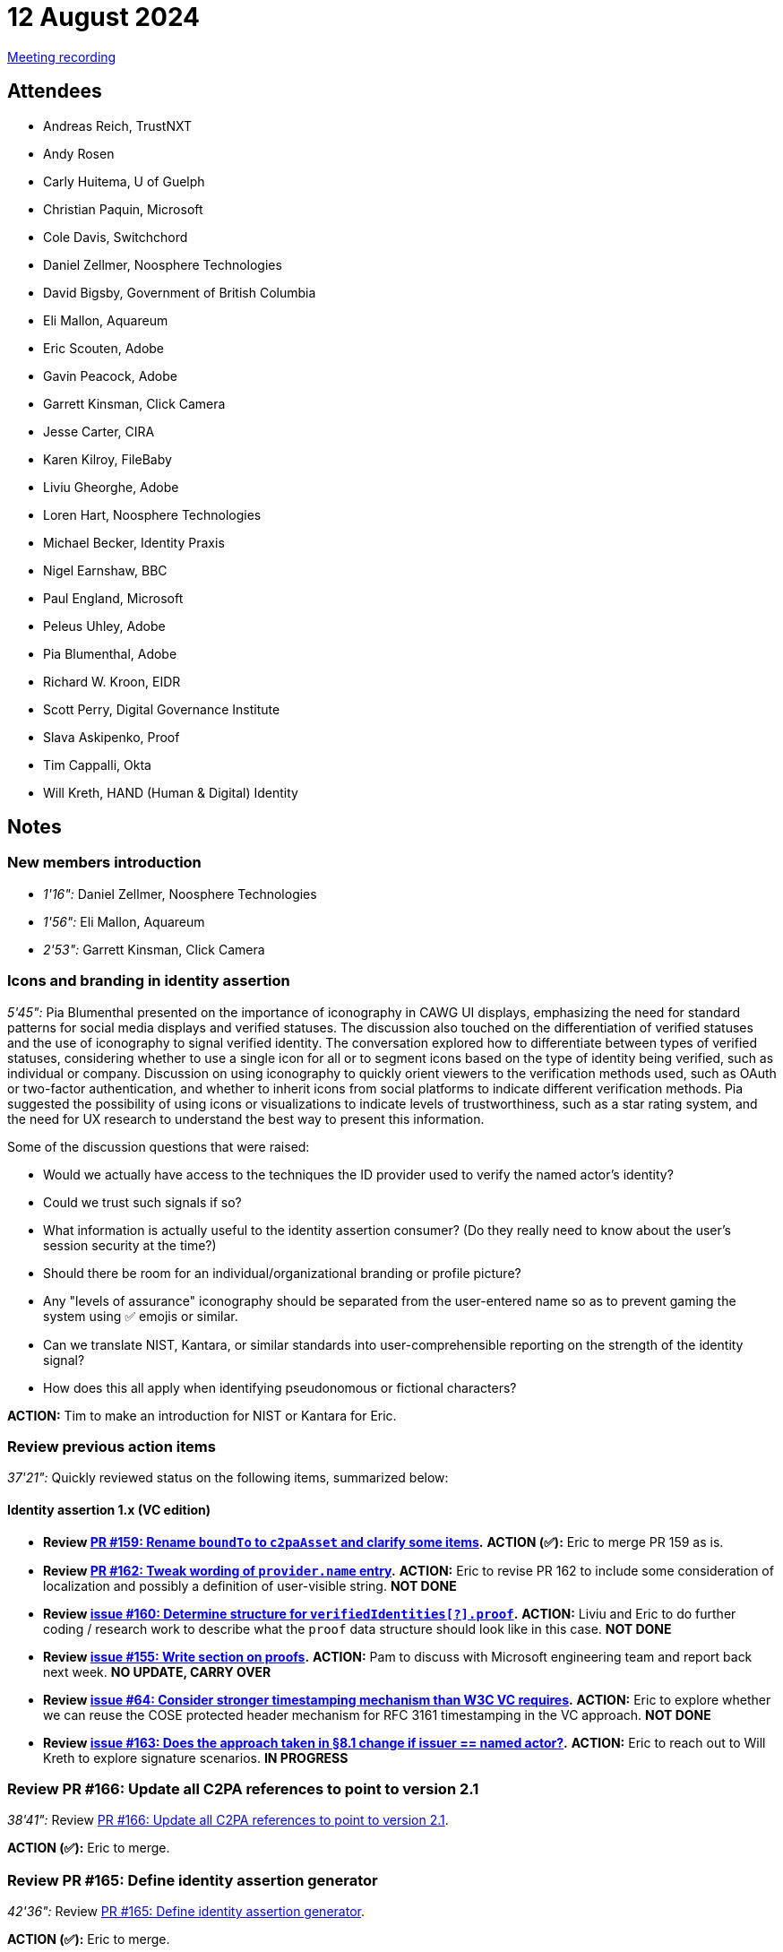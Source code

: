= 12 August 2024

link:https://youtu.be/tTN0d4uLvAY[Meeting recording]

== Attendees

* Andreas Reich, TrustNXT
* Andy Rosen
* Carly Huitema, U of Guelph
* Christian Paquin, Microsoft
* Cole Davis, Switchchord
* Daniel Zellmer, Noosphere Technologies
* David Bigsby, Government of British Columbia
* Eli Mallon, Aquareum
* Eric Scouten, Adobe
* Gavin Peacock, Adobe
* Garrett Kinsman, Click Camera
* Jesse Carter, CIRA
* Karen Kilroy, FileBaby
* Liviu Gheorghe, Adobe
* Loren Hart, Noosphere Technologies
* Michael Becker, Identity Praxis
* Nigel Earnshaw, BBC
* Paul England, Microsoft
* Peleus Uhley, Adobe
* Pia Blumenthal, Adobe
* Richard W. Kroon, EIDR
* Scott Perry, Digital Governance Institute
* Slava Askipenko, Proof
* Tim Cappalli, Okta
* Will Kreth, HAND (Human & Digital) Identity

== Notes

=== New members introduction

* _1'16":_ Daniel Zellmer, Noosphere Technologies
* _1'56":_ Eli Mallon, Aquareum
* _2'53":_ Garrett Kinsman, Click Camera

=== Icons and branding in identity assertion

_5'45":_ Pia Blumenthal presented on the importance of iconography in CAWG UI displays, emphasizing the need for standard patterns for social media displays and verified statuses. The discussion also touched on the differentiation of verified statuses and the use of iconography to signal verified identity. The conversation explored how to differentiate between types of verified statuses, considering whether to use a single icon for all or to segment icons based on the type of identity being verified, such as individual or company. Discussion on using iconography to quickly orient viewers to the verification methods used, such as OAuth or two-factor authentication, and whether to inherit icons from social platforms to indicate different verification methods. Pia suggested the possibility of using icons or visualizations to indicate levels of trustworthiness, such as a star rating system, and the need for UX research to understand the best way to present this information.

Some of the discussion questions that were raised:

* Would we actually have access to the techniques the ID provider used to verify the named actor’s identity?
* Could we trust such signals if so?
* What information is actually useful to the identity assertion consumer? (Do they really need to know about the user's session security at the time?)
* Should there be room for an individual/organizational branding or profile picture?
* Any "levels of assurance" iconography should be separated from the user-entered name so as to prevent gaming the system using ✅ emojis or similar.
* Can we translate NIST, Kantara, or similar standards into user-comprehensible reporting on the strength of the identity signal?
* How does this all apply when identifying pseudonomous or fictional characters?

*ACTION:* Tim to make an introduction for NIST or Kantara for Eric.

=== Review previous action items

_37'21":_ Quickly reviewed status on the following items, summarized below:

==== Identity assertion 1.x (VC edition)

* *Review link:https://github.com/creator-assertions/identity-assertion/pull/159[PR #159: Rename `boundTo` to `c2paAsset` and clarify some items].* *ACTION (✅):* Eric to merge PR 159 as is.
* *Review link:https://github.com/creator-assertions/identity-assertion/pull/162[PR #162: Tweak wording of `provider.name` entry].* *ACTION:* Eric to revise PR 162 to include some consideration of localization and possibly a definition of user-visible string. *NOT DONE*
* *Review link:https://github.com/creator-assertions/identity-assertion/issues/160[issue #160: Determine structure for `verifiedIdentities[?\].proof`].* *ACTION:* Liviu and Eric to do further coding / research work to describe what the `proof` data structure should look like in this case. *NOT DONE*
* *Review link:https://github.com/creator-assertions/identity-assertion/issues/155[issue #155: Write section on proofs].* *ACTION:* Pam to discuss with Microsoft engineering team and report back next week. *NO UPDATE, CARRY OVER*
* *Review link:https://github.com/creator-assertions/identity-assertion/issues/64[issue #64: Consider stronger timestamping mechanism than W3C VC requires].* *ACTION:* Eric to explore whether we can reuse the COSE protected header mechanism for RFC 3161 timestamping in the VC approach. *NOT DONE*
* *Review link:https://github.com/creator-assertions/identity-assertion/issues/163[issue #163: Does the approach taken in §8.1 change if issuer == named actor?].* *ACTION:* Eric to reach out to Will Kreth to explore signature scenarios. *IN PROGRESS*

=== Review PR #166: Update all C2PA references to point to version 2.1

_38'41":_ Review link:https://github.com/creator-assertions/identity-assertion/pull/166[PR #166: Update all C2PA references to point to version 2.1].

*ACTION (✅):* Eric to merge.

=== Review PR #165: Define identity assertion generator

_42'36":_ Review link:https://github.com/creator-assertions/identity-assertion/pull/165[PR #165: Define identity assertion generator].

*ACTION (✅):* Eric to merge.

*ACTION:* Eric to add a new PR to define “identity provider.”

=== Review PR #167: Define VC proofing mechanism

_44'33":_ Review link:https://github.com/creator-assertions/identity-assertion/pull/167[PR #167: Define VC proofing mechanism].

*ACTION:* Eric to add clause limiting COSE signature algorithms to the same list used in C2PA.

*ACTION:* All members to review PR and flag any concerns with limiting to COSE signatures only.

Not merging this week. Will re-review in a week or two.

=== Review scope of training and data mining assertion

_48'47":_ Review link:https://github.com/creator-assertions/training-and-data-mining-assertion/pull/1/files[PR#1: Add `cawg.social_media` entry].

Discussion only; no action this week. Compare to possible work being done on this front by link:https://jpeg.org/jpegtrust/index.html[JPEG Trust]. Consider whether CAWG wants to step into this space, and if so, whether it merits a separate assertion from training and data mining.

Also, worth comparing this to existing IPTC work. See link:https://www.iptc.org/std-dev/guidelines/trust/#_expressing_trust_indicators_in_newsml_g2_and_ninjs[Expressing Trust and Credibility Information in IPTC Standards].

*ACTION:* Eric to relay comments from discussion into the PR chat.

=== Proposal: Define standard HTTP interface for identity assertion

_1h01'26":_ Eric proposed the idea of standardizing an HTTP interface protocol to issue CAWG identity assertions, which would allow for interoperability and ease of use across different service providers, enabling content producers to obtain signatures from their chosen identity provider. The proposal aims to facilitate a standardized method for content producers to interact with various identity providers, ensuring a consistent and reliable process for obtaining the necessary signatures for CAWG identity assertions.

*ACTION:* Eric to create a PR describing this standard HTTP interface.
